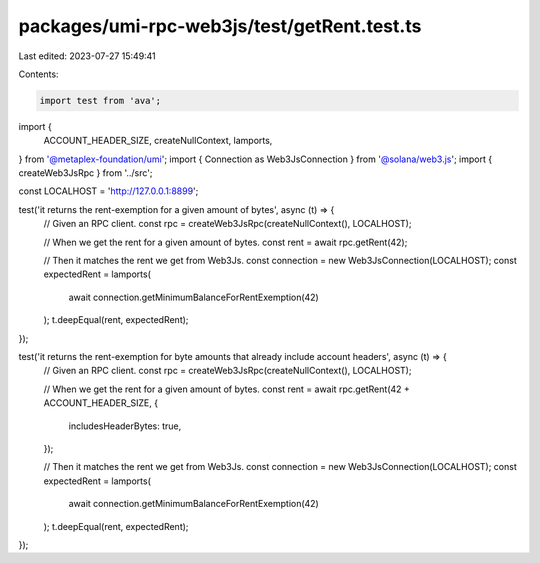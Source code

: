 packages/umi-rpc-web3js/test/getRent.test.ts
============================================

Last edited: 2023-07-27 15:49:41

Contents:

.. code-block:: ts

    import test from 'ava';
import {
  ACCOUNT_HEADER_SIZE,
  createNullContext,
  lamports,
} from '@metaplex-foundation/umi';
import { Connection as Web3JsConnection } from '@solana/web3.js';
import { createWeb3JsRpc } from '../src';

const LOCALHOST = 'http://127.0.0.1:8899';

test('it returns the rent-exemption for a given amount of bytes', async (t) => {
  // Given an RPC client.
  const rpc = createWeb3JsRpc(createNullContext(), LOCALHOST);

  // When we get the rent for a given amount of bytes.
  const rent = await rpc.getRent(42);

  // Then it matches the rent we get from Web3Js.
  const connection = new Web3JsConnection(LOCALHOST);
  const expectedRent = lamports(
    await connection.getMinimumBalanceForRentExemption(42)
  );
  t.deepEqual(rent, expectedRent);
});

test('it returns the rent-exemption for byte amounts that already include account headers', async (t) => {
  // Given an RPC client.
  const rpc = createWeb3JsRpc(createNullContext(), LOCALHOST);

  // When we get the rent for a given amount of bytes.
  const rent = await rpc.getRent(42 + ACCOUNT_HEADER_SIZE, {
    includesHeaderBytes: true,
  });

  // Then it matches the rent we get from Web3Js.
  const connection = new Web3JsConnection(LOCALHOST);
  const expectedRent = lamports(
    await connection.getMinimumBalanceForRentExemption(42)
  );
  t.deepEqual(rent, expectedRent);
});


